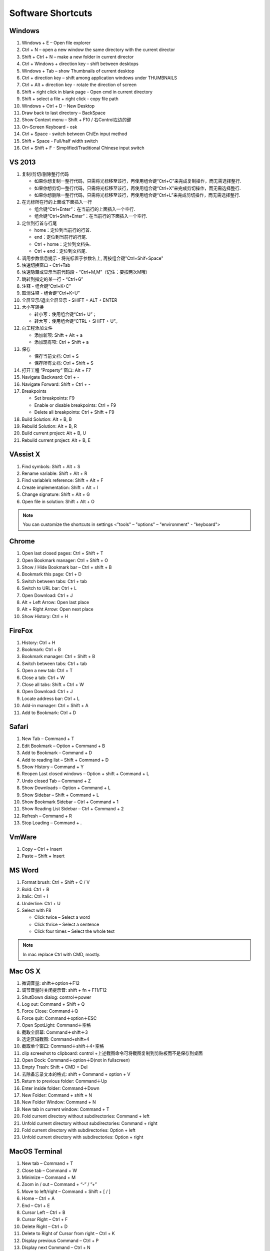 Software Shortcuts
==================

Windows
-------

#. Windows + E – Open file explorer
#. Ctrl + N – open a new window the same directory with the current director
#. Shift + Ctrl + N – make a new folder in current director
#. Ctrl + Windows + direction key – shift between desktops
#. Windows + Tab – show Thumbnails of current desktop
#. Ctrl + direction key – shift among application windows under THUMBNAILS
#. Ctrl + Alt + direction key - rotate the direction of screen
#. Shift + right click in blank page - Open cmd in current directory 
#. Shift + select a file + right click  - copy file path
#. Windows + Ctrl + D – New Desktop
#. Draw back to last directory – BackSpace
#. Show Context menu – Shift + F10 / 右Control左边的键
#. On-Screen Keyboard - osk
#. Ctrl + Space - switch between Ch/En input method
#. Shift + Space - Full/half width switch
#. Ctrl + Shift + F - Simplified/Traditional Chinese input switch 


VS 2013
-------

#. 复制/剪切/删除整行代码 
   
   - 如果你想复制一整行代码，只需将光标移至该行，再使用组合键“Ctrl+C”来完成复制操作，而无需选择整行. 
   - 如果你想剪切一整行代码，只需将光标移至该行，再使用组合键“Ctrl+X”来完成剪切操作，而无需选择整行. 
   - 如果你想删除一整行代码，只需将光标移至该行，再使用组合键“Ctrl+L”来完成剪切操作，而无需选择整行. 
     
#. 在光标所在行的上面或下面插入一行 

   - 组合键“Ctrl+Enter”：在当前行的上面插入一个空行.
   - 组合键“Ctrl+Shift+Enter”：在当前行的下面插入一个空行.

#. 定位到行首与行尾 
   
   - home：定位到当前行的行首. 
   - end：定位到当前行的行尾. 
   - Ctrl + home：定位到文档头.
   - Ctrl + end：定位到文档尾.
     
#. 调用参数信息提示 - 将光标置于参数名上, 再按组合键"Ctrl+Shif+Space"   
#. 快速切换窗口 - Ctrl+Tab   
#. 快速隐藏或显示当前代码段 - “Ctrl+M,M”（记住：要按两次M哦）
#. 跳转到指定的某一行 - “Ctrl+G”
#. 注释 - 组合键“Ctrl+K+C”
#. 取消注释 - 组合键“Ctrl+K+U”
#. 全屏显示/退出全屏显示 - SHIFT + ALT + ENTER

#. 大小写转换 
   
   - 转小写：使用组合键“Ctrl+ U”； 
   - 转大写：使用组合键“CTRL + SHIFT + U”。

#. 向工程添加文件

   - 添加新项:  Shift + Alt + a
   - 添加现有项: Ctrl + Shift + a
     
#. 保存
   
   - 保存当前文档: Ctrl + S
   - 保存所有文档: Ctrl + Shift + S
     
#. 打开工程 ”Property” 窗口: Alt + F7   
#. Navigate Backward: Ctrl + -   
#. Navigate Forward: Shift + Ctrl + -
   
#. Breakpoints
    
   - Set breakpoints: F9
   - Enable or disable breakpoints: Ctrl + F9
   - Delete all breakpoints: Ctrl + Shift + F9
     
#. Build Solution: Alt + B, B    
#. Rebuild Solution: Alt + B, R    
#. Build current project: Alt + B, U   
#. Rebuild current project: Alt + B, E

 
VAssist X
---------

#. Find symbols: Shift + Alt + S  
#. Rename variable: Shift + Alt + R
#. Find variable’s reference: Shift + Alt + F
#. Create implementation: Shift + Alt + I
#. Change signature: Shift + Alt + G
#. Open file in solution: Shift + Alt + O 
   
.. note::

   You can customize the shortcuts in settings <"tools" – "options" – "environment" - "keyboard">


Chrome
------

#. Open last closed pages: Ctrl + Shift + T
#. Open Bookmark manager: Ctrl + Shift + O
#. Show / Hide Bookmark bar – Ctrl + shift + B
#. Bookmark this page: Ctrl + D
#. Switch between tabs: Ctrl + tab
#. Switch to URL bar: Ctrl + L
#. Open Download: Ctrl + J
#. Alt + Left Arrow: Open last place
#. Alt + Right Arrow: Open next place
#. Show History: Ctrl + H


FireFox
-------

#. History: Ctrl + H
#. Bookmark: Ctrl + B
#. Bookmark manager: Ctrl + Shift + B
#. Switch between tabs: Ctrl + tab
#. Open a new tab: Ctrl + T
#. Close a tab: Ctrl + W
#. Close all tabs: Shift + Ctrl + W
#. Open Download: Ctrl + J
#. Locate address bar: Ctrl + L
#. Add-in manager: Ctrl + Shift + A
#. Add to Bookmark: Ctrl + D
   

Safari
------

#. New Tab – Command + T
#. Edit Bookmark – Option + Command + B
#. Add to Bookmark – Command + D
#. Add to reading list – Shift + Command + D
#. Show History – Command + Y
#. Reopen Last closed windows – Option + shift + Command + L
#. Undo closed Tab – Command + Z
#. Show Downloads – Option + Command + L
#. Show Sidebar – Shift + Command + L
#. Show Bookmark Sidebar – Ctrl + Command + 1
#. Show Reading List  Sidebar – Ctrl + Command + 2
#. Refresh – Command + R
#. Stop Loading – Command + .


VmWare
------

#. Copy – Ctrl + Insert
#. Paste – Shift + Insert


MS Word
-------

#. Format brush: Ctrl + Shift + C / V
#. Bold: Ctrl + B
#. Italic: Ctrl + I 
#. Underline: Ctrl + U

#. Select with F8
   
   - Click twice – Select a word
   - Click thrice – Select a sentence
   - Click four times – Select the whole text

.. note::
   
   In mac replace Ctrl with CMD, mostly.


Mac OS X
--------

#. 微调音量: shift＋option＋F12
#. 调节音量时关闭提示音: shift + fn + F11/F12
#. ShutDown dialog: control＋power
#. Log out: Command + Shift + Q
#. Force Close: Command＋Q
#. Force quit: Command＋option＋ESC
#. Open SpotLight: Command＋空格
#. 截取全屏幕: Command＋shift＋3
#. 选定区域截图: Command+shift+4
#. 截取单个窗口: Command＋shift＋4+空格
#. clip screeshot to clipboard:  control +上述截图命令可将截图复制到剪贴板而不是保存到桌面
#. Open Dock: Command＋option＋D(not in fullscreen)
#. Empty Trash: Shift + CMD + Del
#. 去除备忘录文本的格式: shift + Command + option + V
#. Return to previous folder: Command＋Up
#. Enter inside folder: Command＋Down
#. New Folder: Command + shift + N 
#. New Folder Window: Command + N
#. New tab in current window: Command + T
#. Fold current directory without subdirectories: Command + left
#. Unfold current directory without subdirectories: Command + right 
#. Fold current directory with subdirectories: Option + left
#. Unfold current directory with subdirectories: Option + right 


MacOS Terminal
--------------

#. New tab – Command + T
#. Close tab – Command + W
#. Minimize – Command + M
#. Zoom in / out – Command + “-” / ”+”
#. Move to left/right – Command + Shift + [ / ] 
#. Home – Ctrl + A
#. End – Ctrl + E
#. Cursor Left – Ctrl + B
#. Cursor Right – Ctrl + F
#. Delete Right – Ctrl + D
#. Delete to Right of Cursor from right – Ctrl + K
#. Display previous Command – Ctrl + P
#. Display next Command – Ctrl + N


Sublime-rst-completion
----------------------

#. emphasis, ctrl+alt+i (super+shift+i on Mac)
#. strong emphasis (bold),  ctrl+alt+b (super+shift+b on Mac)
#. literal literal text (inline code), ctrl+alt+k (super+shift+k on Mac)
#. magical table, ctrl+t, enter (Linux or Windows) or super+shift+t, enter (Mac)
#. Folding/unfolding, shift + TAB (alt + TAB in Mac) [put the cursor in a completed header]
#. adjust header level, ctrl + + (plus key) and ctrl + - (minus key) (alt + + and alt + -, in Mac)
#. render preview, ctrl + shift + r
#. simple table,  ctrl+t, s (Linux or Windows) or super+shift+t, s (Mac)